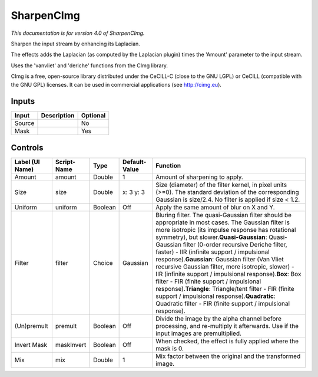 .. _net.sf.cimg.CImgSharpen:

SharpenCImg
===========

*This documentation is for version 4.0 of SharpenCImg.*

Sharpen the input stream by enhancing its Laplacian.

The effects adds the Laplacian (as computed by the Laplacian plugin) times the 'Amount' parameter to the input stream.

Uses the 'vanvliet' and 'deriche' functions from the CImg library.

CImg is a free, open-source library distributed under the CeCILL-C (close to the GNU LGPL) or CeCILL (compatible with the GNU GPL) licenses. It can be used in commercial applications (see http://cimg.eu).

Inputs
------

+----------+---------------+------------+
| Input    | Description   | Optional   |
+==========+===============+============+
| Source   |               | No         |
+----------+---------------+------------+
| Mask     |               | Yes        |
+----------+---------------+------------+

Controls
--------

+-------------------+---------------+-----------+-----------------+----------------------------------------------------------------------------------------------------------------------------------------------------------------------------------------------------------------------------------------------------------------------------------------------------------------------------------------------------------------------------------------------------------------------------------------------------------------------------------------------------------------------------------------------------------------------------------------------------------------------------------------------------------------------------------------------------------------+
| Label (UI Name)   | Script-Name   | Type      | Default-Value   | Function                                                                                                                                                                                                                                                                                                                                                                                                                                                                                                                                                                                                                                                                                                       |
+===================+===============+===========+=================+================================================================================================================================================================================================================================================================================================================================================================================================================================================================================================================================================================================================================================================================================================================+
| Amount            | amount        | Double    | 1               | Amount of sharpening to apply.                                                                                                                                                                                                                                                                                                                                                                                                                                                                                                                                                                                                                                                                                 |
+-------------------+---------------+-----------+-----------------+----------------------------------------------------------------------------------------------------------------------------------------------------------------------------------------------------------------------------------------------------------------------------------------------------------------------------------------------------------------------------------------------------------------------------------------------------------------------------------------------------------------------------------------------------------------------------------------------------------------------------------------------------------------------------------------------------------------+
| Size              | size          | Double    | x: 3 y: 3       | Size (diameter) of the filter kernel, in pixel units (>=0). The standard deviation of the corresponding Gaussian is size/2.4. No filter is applied if size < 1.2.                                                                                                                                                                                                                                                                                                                                                                                                                                                                                                                                              |
+-------------------+---------------+-----------+-----------------+----------------------------------------------------------------------------------------------------------------------------------------------------------------------------------------------------------------------------------------------------------------------------------------------------------------------------------------------------------------------------------------------------------------------------------------------------------------------------------------------------------------------------------------------------------------------------------------------------------------------------------------------------------------------------------------------------------------+
| Uniform           | uniform       | Boolean   | Off             | Apply the same amount of blur on X and Y.                                                                                                                                                                                                                                                                                                                                                                                                                                                                                                                                                                                                                                                                      |
+-------------------+---------------+-----------+-----------------+----------------------------------------------------------------------------------------------------------------------------------------------------------------------------------------------------------------------------------------------------------------------------------------------------------------------------------------------------------------------------------------------------------------------------------------------------------------------------------------------------------------------------------------------------------------------------------------------------------------------------------------------------------------------------------------------------------------+
| Filter            | filter        | Choice    | Gaussian        | Bluring filter. The quasi-Gaussian filter should be appropriate in most cases. The Gaussian filter is more isotropic (its impulse response has rotational symmetry), but slower.\ **Quasi-Gaussian**: Quasi-Gaussian filter (0-order recursive Deriche filter, faster) - IIR (infinite support / impulsional response).\ **Gaussian**: Gaussian filter (Van Vliet recursive Gaussian filter, more isotropic, slower) - IIR (infinite support / impulsional response).\ **Box**: Box filter - FIR (finite support / impulsional response).\ **Triangle**: Triangle/tent filter - FIR (finite support / impulsional response).\ **Quadratic**: Quadratic filter - FIR (finite support / impulsional response).   |
+-------------------+---------------+-----------+-----------------+----------------------------------------------------------------------------------------------------------------------------------------------------------------------------------------------------------------------------------------------------------------------------------------------------------------------------------------------------------------------------------------------------------------------------------------------------------------------------------------------------------------------------------------------------------------------------------------------------------------------------------------------------------------------------------------------------------------+
| (Un)premult       | premult       | Boolean   | Off             | Divide the image by the alpha channel before processing, and re-multiply it afterwards. Use if the input images are premultiplied.                                                                                                                                                                                                                                                                                                                                                                                                                                                                                                                                                                             |
+-------------------+---------------+-----------+-----------------+----------------------------------------------------------------------------------------------------------------------------------------------------------------------------------------------------------------------------------------------------------------------------------------------------------------------------------------------------------------------------------------------------------------------------------------------------------------------------------------------------------------------------------------------------------------------------------------------------------------------------------------------------------------------------------------------------------------+
| Invert Mask       | maskInvert    | Boolean   | Off             | When checked, the effect is fully applied where the mask is 0.                                                                                                                                                                                                                                                                                                                                                                                                                                                                                                                                                                                                                                                 |
+-------------------+---------------+-----------+-----------------+----------------------------------------------------------------------------------------------------------------------------------------------------------------------------------------------------------------------------------------------------------------------------------------------------------------------------------------------------------------------------------------------------------------------------------------------------------------------------------------------------------------------------------------------------------------------------------------------------------------------------------------------------------------------------------------------------------------+
| Mix               | mix           | Double    | 1               | Mix factor between the original and the transformed image.                                                                                                                                                                                                                                                                                                                                                                                                                                                                                                                                                                                                                                                     |
+-------------------+---------------+-----------+-----------------+----------------------------------------------------------------------------------------------------------------------------------------------------------------------------------------------------------------------------------------------------------------------------------------------------------------------------------------------------------------------------------------------------------------------------------------------------------------------------------------------------------------------------------------------------------------------------------------------------------------------------------------------------------------------------------------------------------------+
